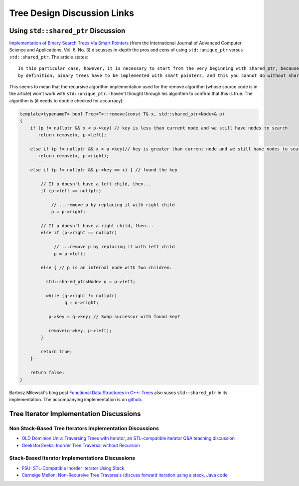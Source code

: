 Tree Design Discussion Links
============================

Using ``std::shared_ptr`` Discussion
~~~~~~~~~~~~~~~~~~~~~~~~~~~~~~~~~~~~

`Implementation of Binary Search Trees Via Smart Pointers <https://thesai.org/Downloads/Volume6No3/Paper_9-Implementation_of_Binary_Search_Trees_Via_Smart_Pointers.pdf>`_ (from the International Journal of Advanced Computer Science and Applications, Vol. 6, No. 3) discusses in-depth the pros and cons of using
``std::unique_ptr`` versus ``std::shared_ptr``. The article states::

    In this particular case, however, it is necessary to start from the very beginning with shared_ptr, because being recursive
    by definition, binary trees have to be implemented with smart pointers, and this you cannot do without shared ownership.

This seems to mean that the recursive algorithm implementation used for the remove algorithm (whose source code is in the article) won't work with ``std::unique_ptr``. I haven't thought through his algorithm to confirm that this is true. The algorithm is (it needs to
double checked for accurracy):

.. code-blocK:: cpp

    template<typenameT> bool Tree<T>::remove(const T& x, std::shared_ptr<Node>& p) 
    {
        if (p != nullptr && x < p->key) // key is less than current node and we still have nodes to search 
           return remove(x, p->left);
    
        else if (p != nullptr && x > p->key)// key is greater than current node and we still have nodes to search 
           return remove(x, p->right);
    
        else if (p != nullptr && p->key == x) { // found the key
    
            // If p doesn't have a left child, then...
            if (p->left == nullptr) 

                // ...remove p by replacing it with right child
                p = p->right; 

            // If p doesn't have a right child, then...
            else if (p->right == nullptr) 

                 // ...remove p by replacing it with left child
                 p = p->left; 
    
            else { // p is an internal node with two children. 
    
              std::shared_ptr<Node> q = p->left;
    
              while (q->right != nullptr) 
                     q = q->right;
    
               p->key = q->key; // Swap successor with found key?
    
               remove(q->key, p->left);
            }

            return true;
        }

        return false;
    }

Bartosz Milewski's blog post `Functional Data Structures in C++: Trees <https://.com/2013/11/25/functional-data-structures-in-c-trees/>`_ also suses ``std::shared_ptr`` in its implementation. The accompanying implementation is on `github <https://github.com/BartoszMilewski/Okasaki/tree/master/RBTree>`_.

Tree Iterator Implementation Discussions
~~~~~~~~~~~~~~~~~~~~~~~~~~~~~~~~~~~~~~~~

Non Stack-Based Tree Iterators Implementation Discussions
^^^^^^^^^^^^^^^^^^^^^^^^^^^^^^^^^^^^^^^^^^^^^^^^^^^^^^^^^
 
* `OLD Dominion Univ: Traversing Trees with Iterator, an STL-compatible iterator Q&A teaching discussion <https://secweb.cs.odu.edu/~zeil/cs361/web/website/Lectures/treetraversal/page/treetraversal.html>`__
* `GeeksforGeeks: Inorder Tree Traversal without Recursion <http://www.geeksforgeeks.org/inorder-tree-traversal-without-recursion/>`__

Stack-Based Iterator Implementations Discussions
^^^^^^^^^^^^^^^^^^^^^^^^^^^^^^^^^^^^^^^^^^^^^^^^

* `FSU: STL-Compatible Inorder Iterator Using Stack <http://www.cs.fsu.edu/~lacher/courses/COP4530/lectures/binary_search_trees3/index.html?$$$slide05i.html$$$>`__
* `Carneige Mellon: Non-Recursive Tree Traversals (discuss forward iteration using a stack, Java code <https://www.cs.cmu.edu/~adamchik/15-121/lectures/Trees/trees.html>`__
